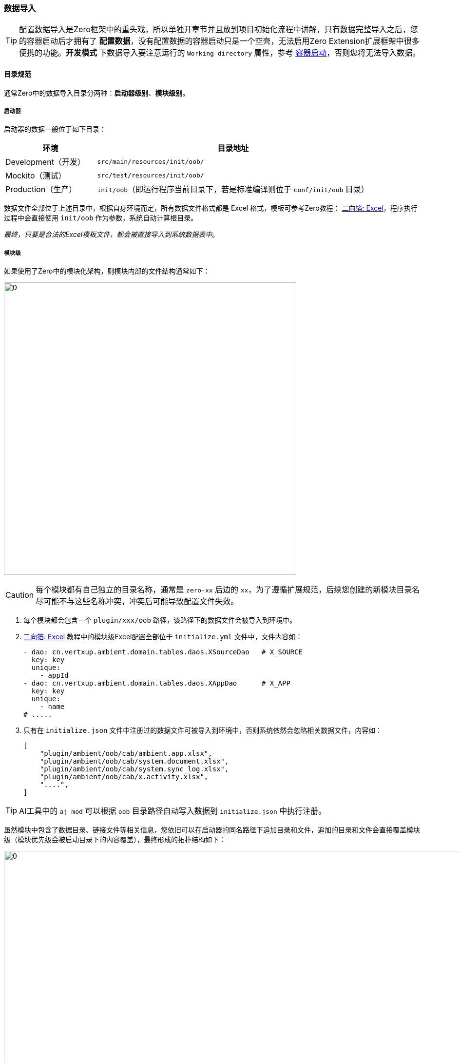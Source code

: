 ifndef::imagesdir[:imagesdir: ../images]
:data-uri:

=== 数据导入

[TIP]
====
配置数据导入是Zero框架中的重头戏，所以单独开章节并且放到项目初始化流程中讲解，只有数据完整导入之后，您的容器启动后才拥有了 *配置数据*，没有配置数据的容器启动只是一个空壳，无法启用Zero Extension扩展框架中很多便携的功能。*开发模式* 下数据导入要注意运行的 `Working directory` 属性，参考 link:#__SEPC_BACKEND_BOOT[容器启动,window="_blank"]，否则您将无法导入数据。
====

==== 目录规范[[__SPEC_DATA_PATH]]

通常Zero中的数据导入目录分两种：*启动器级别*、*模块级别*。

===== 启动器

启动器的数据一般位于如下目录：

[options="header",cols="25,75"]
|====
|环境|目录地址
|Development（开发）| `src/main/resources/init/oob/`
|Mockito（测试）| `src/test/resources/init/oob/` 
|Production（生产）| `init/oob`（即运行程序当前目录下，若是标准编译则位于 `conf/init/oob` 目录）
|====

数据文件全部位于上述目录中，根据自身环境而定，所有数据文件格式都是 Excel 格式，模板可参考Zero教程： link:https://lang-yu.gitbook.io/zero/000.index/016.excel[二向箔: Excel,window="_blank"]，程序执行过程中会直接使用 `init/oob` 作为参数，系统自动计算根目录。

_最终，只要是合法的Excel模板文件，都会被直接导入到系统数据表中_。

===== 模块级

如果使用了Zero中的模块化架构，则模块内部的文件结构通常如下：

image:zmod-dir.png[0,600]

[CAUTION]
====
每个模块都有自己独立的目录名称，通常是 `zero-xx` 后边的 `xx`，为了遵循扩展规范，后续您创建的新模块目录名尽可能不与这些名称冲突，冲突后可能导致配置文件失效。
====

1. 每个模块都会包含一个 `plugin/xxx/oob` 路径，该路径下的数据文件会被导入到环境中。
2. link:https://lang-yu.gitbook.io/zero/000.index/016.excel[二向箔: Excel,window="_blank"] 教程中的模块级Excel配置全部位于 `initialize.yml` 文件中，文件内容如：
+
[source,yaml]
----
- dao: cn.vertxup.ambient.domain.tables.daos.XSourceDao   # X_SOURCE
  key: key
  unique:
    - appId
- dao: cn.vertxup.ambient.domain.tables.daos.XAppDao      # X_APP
  key: key
  unique:
    - name
# .....
----
3. 只有在 `initialize.json` 文件中注册过的数据文件可被导入到环境中，否则系统依然会忽略相关数据文件，内容如：

+
[source,json]
----
[
    "plugin/ambient/oob/cab/ambient.app.xlsx",
    "plugin/ambient/oob/cab/system.document.xlsx",
    "plugin/ambient/oob/cab/system.sync_log.xlsx",
    "plugin/ambient/oob/cab/x.activity.xlsx",
    "....",
]
----

[TIP]
====
AI工具中的 `aj mod` 可以根据 `oob` 目录路径自动写入数据到 `initialize.json` 中执行注册。
====

虽然模块中包含了数据目录、链接文件等相关信息，您依旧可以在启动器的同名路径下追加目录和文件，追加的目录和文件会直接覆盖模块级（模块优先级会被启动目录下的内容覆盖），最终形成的拓扑结构如下：

image:zmod-load.png[0,960]

1. 启动器中若不定义任何配置文件，则直接使用模块级配置。
2. 启动器中的Excel导入导出一旦打开，则会自动链接模块级 `initialize.yml` 配置文件（保证每张表的配置只在全局环境中出现一次）。
3. `aj mod` 命令可以帮助模块做模块级配置，根据数据文件写 `initialize.json` 配置，参考如：

+
[source,bash]
----
aj mod -p src/main/resources/plugin/xxx/oob
----

模块数据导入配置已经从 *Extension* 转移到了根路径中的 `vertx.yml` 配置，`0.9.0` 版本之后直接使用新配置（本文只讲解新配置，注意类名变化）：

[source,yaml]
----
# 「模块配置导入」-----------------------------------------------------------------------
boot:
  component:
    on: io.vertx.up.lightway.OnBoot
  config:
    on: io.vertx.up.lightway.OnBootConfig
  extension:
    - executor: io.vertx.mod.ambient.booter.AmbientOOB
    - executor: io.vertx.mod.rbac.booter.RbacOOB
    - executor: io.vertx.mod.erp.booter.ErpOOB
    - executor: io.vertx.mod.psi.booter.PsiOOB
    - executor: io.vertx.mod.fm.booter.FmOOB
    - executor: io.vertx.mod.ui.booter.UiOOB
    - executor: io.vertx.mod.jet.booter.JetOOB
    - executor: io.vertx.mod.graphic.booter.GraphicOOB
    - executor: io.vertx.mod.atom.booter.AtomOOB
    - executor: io.vertx.mod.lbs.booter.LbsOOB
    - executor: io.vertx.mod.workflow.booter.WfOOB
    - executor: io.vertx.mod.is.booter.IsOOB
    - executor: io.vertx.mod.battery.booter.BatteryOOB
    - executor: io.vertx.mod.tpl.booter.TplOOB    # 新版Tpl
----

上述Java类的定义代码如下：

[source,java]
----
package io.vertx.mod.ambient.booter;

import io.vertx.mod.ke.cv.KeIpc;
import io.vertx.up.plugin.booting.AbstractBoot;

public class AmbientOOB extends AbstractBoot {
    public AmbientOOB() {
        super(KeIpc.Module.AMBIENT);
    }
}
----

[TIP]
====
若您不想启用Zero Extension模块的内容，就不用在 `vertx.yml` 中配置扩展模块导入器（ `extension` 节点），如此您在执行导入程序时就会跳过OOB数据配置。您若想导入自己的数据，有两种做法：

1. 按照白皮书中的模块化架构，使用本章导入数据规范开发新的 `AbstractBoot` 组件，执行本章的模块化配置。
2. 若您的功能不想做成模块化，直接将数据文件放到启动器的 `init/oob` 目录中，并按照Zero标准教程中配置对应的Excel导入/导出功能。
====

==== 规则：Excel单元格[[__ENV_LOADING_EXCEL]]

若您在Excel单元格中填写如下：

[source,bash]
----
JSON:authority/auth.menu/ui.surface.json
----

该单元格会被导入成JSON格式：

image:zmod-rule-1.png[0,600]

上述规则会让单元格关联JSON文件做导入：

image:zmod-rule-2.png[0,480]

[TIP]
====
此规则的优点有两个：

1. 单元格内如果出现了配置重复，可让该单元格引用同一个配置文件，一改既改，这样配置数据很容易维护。
2. JSON格式不用直接填写在Excel中，而是用外联文件，可压缩Excel的体积，让Excel可读性增强。
====

==== 规则：默认值/限制/转换[[__SPEC_LOADDATA_GLOBAL]]

Zero为导入程序提供了一个环境数据文件，文件地址位于启动器下的如下位置：

[source,bash]
----
init/environment.json
----

该文件的规则如下：

[source,json]
----
{
    "global": {
        "sigma": "Qxw5HDkluJF...",
        "appId": "6c2a902b-db2c-...",
        "appKey": "wRSQWM8GtOugMe4V...",
        "language": "cn",
        "active": true,
        "createdBy": "zero-environment",
        "scope": "vie.app.xc",
        "namespace": "cn.originx.vie.app.xc"
    },
    "application": {
        "name": "vie.app.xc"
    },
    "dictionary": {
        "S_PERM_SET": {
            "type": {
                "系统数据管理": "bacdb62f-0f74-...",
                "业务数据管理": "faabb94c-1151-...",
                "开发实施管理": "50615da8-1a89-...",
                "安全管理": "670565fd-40ea-..."
            }
        },
        "B_BAG": {
            "name": {
                "客户管理": "供应商管理"
            },
            "nameAbbr": {
                "CM": "VM"
            },
            "nameFull": {
                "Customer Management": "Vendor Management"
            }
        }
    },
    "forbidden": {
        "X_MENU": {
            "name": [
                "zero.customer",
                "zero.customer.corporation",
                "zero.customer.account",
                "zero.data.psi.commodity",
                "zero.ssm.data"
            ]
        }
    }
}
----

上述四种规则说明如下：

[options="header",cols="15,85"]
|====
|节点|说明
|global |该节点为一个JsonObject，之中的数据会被复用到每一张数据表，只要存在global中定义的字段，该字段都会被设置成文件中定义的值，多租户、多应用、多语言平台可以直接复用数据模板，为不同应用导入相同的OOB配置。
|application |（测试专用）启用测试框架时，该节点可以帮助开发人员模拟应用环境，并定制应用所需的上下文信息。
|dictionary |字典全局替换，字典全局替换层级一般为 `<TABLE>/<ATTRIBUTE>/`，它表示将某个表某个字段中的值替换成自定义的值，可做用户级的配置重定义。如上述示例中：`S_PERM_SET` 表中的 `type` 字段一旦出现了 `系统数据管理` 的文本会被替换成对应的UUID格式。
|forbidden |数据过滤器，该节点定义的数据不会被导入到系统中，数据最好是唯一条件，如上述示例中 `name` 包含的这些类型菜单都不会被导入到系统中，通常是为了屏蔽OOB数据特殊导入而量身定制。
|====

[CAUTION]
====
新版已经包含了 link:#__CONFIG_MOD_ROUTE[路由规划表, window="_blank"]，所以菜单级别的过滤可以不用在 `forbidden` 中执行，但其他内容依旧可以在此过滤；路由规划表每个应用的不一样，除了可以过滤路由信息之外，还可以调整路由的具体树型结构，以实现路由的完整规划，系统自动帮助完成调整，结合导入部分的幂等性，可反复执行脚本来完成路由的编排。
====